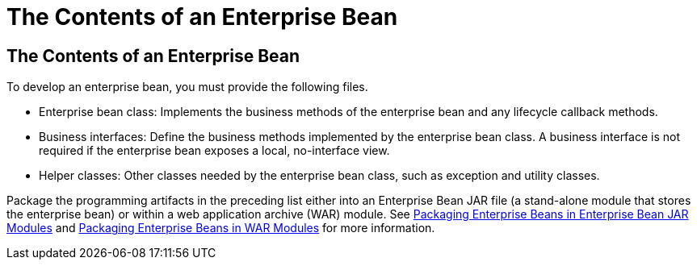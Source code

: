 The Contents of an Enterprise Bean
==================================

[[GIPIO]][[the-contents-of-an-enterprise-bean]]

The Contents of an Enterprise Bean
----------------------------------

To develop an enterprise bean, you must provide the following files.

* Enterprise bean class: Implements the business methods of the
enterprise bean and any lifecycle callback methods.
* Business interfaces: Define the business methods implemented by the
enterprise bean class. A business interface is not required if the
enterprise bean exposes a local, no-interface view.
* Helper classes: Other classes needed by the enterprise bean class,
such as exception and utility classes.

Package the programming artifacts in the preceding list either into an
Enterprise Bean JAR file (a stand-alone module that stores the enterprise bean) or
within a web application archive (WAR) module. See
link:packaging/packaging002.html#CHDFCDBG[Packaging Enterprise Beans in Enterprise Bean JAR
Modules] and link:packaging/packaging002.html#CHDJABEJ[Packaging Enterprise Beans
in WAR Modules] for more information.


